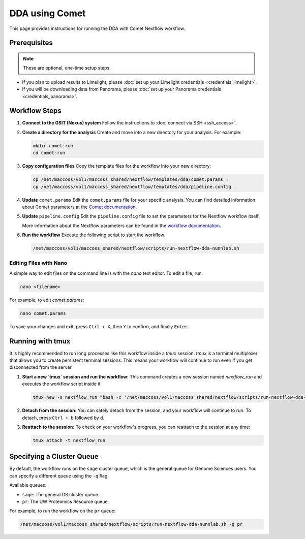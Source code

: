 DDA using Comet
===============

This page provides instructions for running the DDA with Comet Nextflow workflow.

Prerequisites
-------------

.. note::
   These are optional, one-time setup steps.

*  If you plan to upload results to Limelight, please :doc:`set up your Limelight credentials <credentials_limelight>`.
*  If you will be downloading data from Panorama, please :doc:`set up your Panorama credentials <credentials_panorama>`.

Workflow Steps
--------------

1. **Connect to the GSIT (Nexus) system**
   Follow the instructions to :doc:`connect via SSH <ssh_access>`.

2. **Create a directory for the analysis**
   Create and move into a new directory for your analysis. For example:

   .. code-block:: bash

      mkdir comet-run
      cd comet-run

3. **Copy configuration files**
   Copy the template files for the workflow into your new directory:

   .. code-block:: bash

      cp /net/maccoss/vol1/maccoss_shared/nextflow/templates/dda/comet.params .
      cp /net/maccoss/vol1/maccoss_shared/nextflow/templates/dda/pipeline.config .

4. **Update** ``comet.params``
   Edit the ``comet.params`` file for your specific analysis. You can find detailed information about Comet parameters at the `Comet documentation <https://comet-ms.sourceforge.net/parameters/parameters_202101/>`_.

5. **Update** ``pipeline.config``
   Edit the ``pipeline.config`` file to set the parameters for the Nextflow workflow itself.

   More information about the Nextflow parameters can be found in the `workflow documentation <https://nf-ms-dda-comet.readthedocs.io/>`_.

6. **Run the workflow**
   Execute the following script to start the workflow:

   .. code-block:: bash

      /net/maccoss/vol1/maccoss_shared/nextflow/scripts/run-nextflow-dda-nunnlab.sh

Editing Files with Nano
~~~~~~~~~~~~~~~~~~~~~~~

A simple way to edit files on the command line is with the `nano` text editor. To edit a file, run:

.. code-block:: bash

   nano <filename>

For example, to edit `comet.params`:

.. code-block:: bash

   nano comet.params

To save your changes and exit, press ``Ctrl + X``, then ``Y`` to confirm, and finally ``Enter``.

Running with tmux
-----------------

It is highly recommended to run long processes like this workflow inside a `tmux` session. `tmux` is a terminal multiplexer that allows you to create persistent terminal sessions. This means your workflow will continue to run even if you get disconnected from the server.

1. **Start a new `tmux` session and run the workflow:**
   This command creates a new session named `nextflow_run` and executes the workflow script inside it.

   .. code-block:: bash

      tmux new -s nextflow_run "bash -c '/net/maccoss/vol1/maccoss_shared/nextflow/scripts/run-nextflow-dda-nunnlab.sh;exec bash'"

2. **Detach from the session:**
   You can safely detach from the session, and your workflow will continue to run. To detach, press ``Ctrl + b`` followed by ``d``.

3. **Reattach to the session:**
   To check on your workflow's progress, you can reattach to the session at any time:

   .. code-block:: bash

      tmux attach -t nextflow_run

Specifying a Cluster Queue
--------------------------

By default, the workflow runs on the ``sage`` cluster queue, which is the general queue for Genome Sciences users. You can specify a different queue using the ``-q`` flag.

Available queues:

* ``sage``: The general GS cluster queue.
* ``pr``: The UW Proteomics Resource queue.

For example, to run the workflow on the ``pr`` queue:

.. code-block:: bash

   /net/maccoss/vol1/maccoss_shared/nextflow/scripts/run-nextflow-dda-nunnlab.sh -q pr
